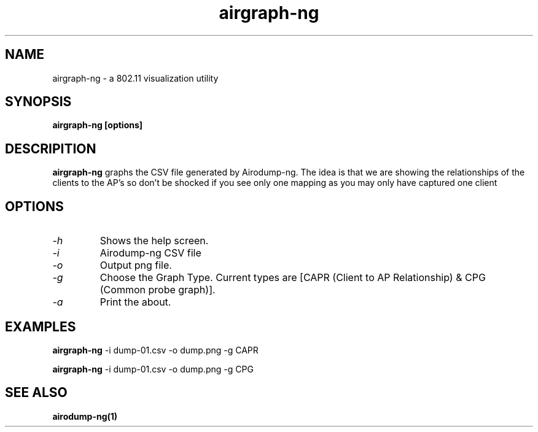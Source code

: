 .TH airgraph-ng 1 "May 2010" Linux "User Manual"

.SH NAME
airgraph-ng - a 802.11 visualization utility 

.SH SYNOPSIS
.B airgraph-ng [options]

.SH DESCRIPITION
.BI airgraph-ng
graphs the CSV file generated by Airodump-ng. The idea is that we are showing the relationships of the clients to the AP's so don't be shocked if you see only one mapping as you may only have captured one client

.SH OPTIONS
.PP
.TP
.I -h
Shows the help screen.
.TP
.I -i
Airodump-ng CSV file
.TP
.I -o
Output png file.
.TP
.I -g
Choose the Graph Type. Current types are [CAPR (Client to AP Relationship) & CPG (Common probe graph)].
.TP
.I -a
Print the about.

.SH EXAMPLES
.B airgraph-ng
-i dump-01.csv -o dump.png -g CAPR
.PP
.B airgraph-ng
-i dump-01.csv -o dump.png -g CPG

.SH SEE ALSO
.br
.B airodump-ng(1)

